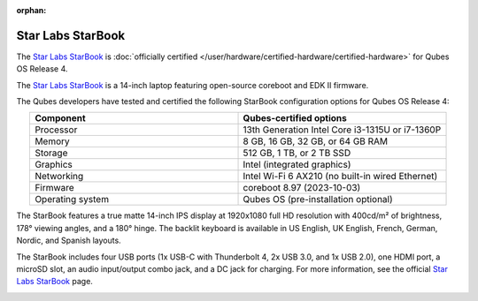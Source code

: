 :orphan:

==================
Star Labs StarBook
==================


The `Star Labs StarBook <https://starlabs.systems/pages/starbook>`__ is :doc:`officially certified </user/hardware/certified-hardware/certified-hardware>` for Qubes OS Release 4.

The `Star Labs StarBook <https://starlabs.systems/pages/starbook>`__ is a 14-inch laptop featuring open-source coreboot and EDK II firmware.

|Photo of Star Labs StarBook|

The Qubes developers have tested and certified the following StarBook configuration options for Qubes OS Release 4:

.. list-table::
   :widths: 16 16
   :align: center
   :header-rows: 1

   * - Component
     - Qubes-certified options
   * - Processor
     - 13th Generation Intel Core i3-1315U or i7-1360P
   * - Memory
     - 8 GB, 16 GB, 32 GB, or 64 GB RAM
   * - Storage
     - 512 GB, 1 TB, or 2 TB SSD
   * - Graphics
     - Intel (integrated graphics)
   * - Networking
     - Intel Wi-Fi 6 AX210 (no built-in wired Ethernet)
   * - Firmware
     - coreboot 8.97 (2023-10-03)
   * - Operating system
     - Qubes OS (pre-installation optional)


|image1|

The StarBook features a true matte 14-inch IPS display at 1920x1080 full HD resolution with 400cd/m² of brightness, 178° viewing angles, and a 180° hinge. The backlit keyboard is available in US English, UK English, French, German, Nordic, and Spanish layouts.

|image2|

The StarBook includes four USB ports (1x USB-C with Thunderbolt 4, 2x USB 3.0, and 1x USB 2.0), one HDMI port, a microSD slot, an audio input/output combo jack, and a DC jack for charging. For more information, see the official `Star Labs StarBook <https://starlabs.systems/pages/starbook>`__ page.

|image3|

.. |Photo of Star Labs StarBook| image:: /attachment/site/starlabs-starbook.png
   :target: https://starlabs.systems/pages/starbook

.. |image1| image:: /attachment/posts/starlabs-starbook_top.png
   :target: https://starlabs.systems/pages/starbook

.. |image2| image:: /attachment/posts/starlabs-starbook_side.png
   :target: https://starlabs.systems/pages/starbook

.. |image3| image:: /attachment/posts/starlabs-starbook_back.png
   :target: https://starlabs.systems/pages/starbook
